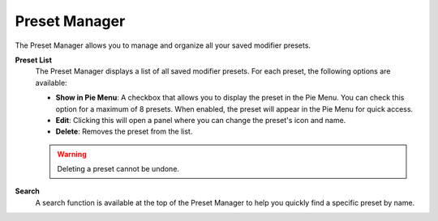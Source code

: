 **************
Preset Manager
**************

The Preset Manager allows you to manage and organize all your saved modifier presets.

**Preset List**
  The Preset Manager displays a list of all saved modifier presets.  
  For each preset, the following options are available:

  - **Show in Pie Menu**: A checkbox that allows you to display the preset in the Pie Menu.  
    You can check this option for a maximum of 8 presets.  
    When enabled, the preset will appear in the Pie Menu for quick access.
    
  - **Edit**: Clicking this will open a panel where you can change the preset's icon and name.

  - **Delete**: Removes the preset from the list.
  .. warning::
      Deleting a preset cannot be undone.

**Search**
  A search function is available at the top of the Preset Manager to help you quickly find a specific preset by name.
